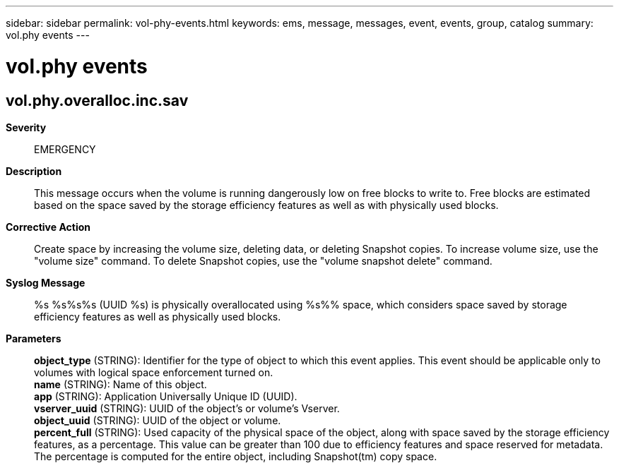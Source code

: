 ---
sidebar: sidebar
permalink: vol-phy-events.html
keywords: ems, message, messages, event, events, group, catalog
summary: vol.phy events
---

= vol.phy events
:toclevels: 1
:hardbreaks:
:nofooter:
:icons: font
:linkattrs:
:imagesdir: ./media/

== vol.phy.overalloc.inc.sav
*Severity*::
EMERGENCY
*Description*::
This message occurs when the volume is running dangerously low on free blocks to write to. Free blocks are estimated based on the space saved by the storage efficiency features as well as with physically used blocks.
*Corrective Action*::
Create space by increasing the volume size, deleting data, or deleting Snapshot copies. To increase volume size, use the "volume size" command. To delete Snapshot copies, use the "volume snapshot delete" command.
*Syslog Message*::
%s %s%s%s (UUID %s) is physically overallocated using %s%% space, which considers space saved by storage efficiency features as well as physically used blocks.
*Parameters*::
*object_type* (STRING): Identifier for the type of object to which this event applies. This event should be applicable only to volumes with logical space enforcement turned on.
*name* (STRING): Name of this object.
*app* (STRING): Application Universally Unique ID (UUID).
*vserver_uuid* (STRING): UUID of the object's or volume's Vserver.
*object_uuid* (STRING): UUID of the object or volume.
*percent_full* (STRING): Used capacity of the physical space of the object, along with space saved by the storage efficiency features, as a percentage. This value can be greater than 100 due to efficiency features and space reserved for metadata. The percentage is computed for the entire object, including Snapshot(tm) copy space.
